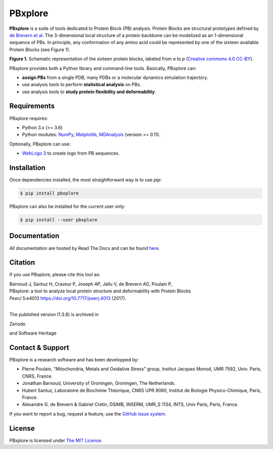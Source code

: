 PBxplore
========

.. image:: https://img.shields.io/badge/Python-3.6%203.8-brightgreen.svg
    :alt: Python version
    :target: https://pypi.python.org/pypi/pbxplore

.. image:: https://badge.fury.io/py/pbxplore.svg
    :alt: PyPI PBxplore version
    :target: https://pypi.python.org/pypi/pbxplore

.. image:: https://github.com/pierrepo/PBxplore/workflows/GitHub%20CI%20code/badge.svg
    :alt: GitHub Actions build status
    :target: https://github.com/pierrepo/PBxplore/actions?query=workflow%3A%22GitHub+CI+code%22

.. image:: https://github.com/pierrepo/PBxplore/workflows/GitHub%20CI%20doc/badge.svg
    :alt: GitHub Actions build documentation status
    :target: https://github.com/HubLot/PBxplore/actions?query=workflow%3A%22GitHub+CI+doc%22

.. image:: https://readthedocs.org/projects/pbxplore/badge/?version=latest
    :alt: PBxplore documentation
    :target: https://pbxplore.readthedocs.org/en/latest/

.. image:: https://zenodo.org/badge/DOI/10.5281/zenodo.598132.svg
   :alt: Zenodo badge
   :target: https://doi.org/10.5281/zenodo.598132


**PBxplore** is a suite of tools dedicated to Protein Block (PB) analysis.
Protein Blocks are structural prototypes defined by
`de Brevern et al <https://www.ncbi.nlm.nih.gov/pubmed/11025540>`_. The 3-dimensional local
structure of a protein backbone can be modelized as an 1-dimensional sequence of PBs.
In principle, any conformation of any amino acid could be represented by one of
the sixteen available Protein Blocks (see Figure 1).

.. image:: https://raw.githubusercontent.com/pierrepo/PBxplore/master/doc/source/img/PBs.jpg
    :alt: PBs

**Figure 1.** Schematic representation of the sixteen protein blocks,
labeled from *a* to *p* (`Creative commons 4.0 CC-BY <https://creativecommons.org/licenses/by/4.0/>`_).


PBxplore provides both a Python library and command-line tools. Basically, PBxplore can:

* **assign PBs** from a single PDB, many PDBs or a molecular dynamics simulation trajectory.
* use analysis tools to perform **statistical analysis** on PBs.
* use analysis tools to **study protein flexibility and deformability**.


Requirements
------------

PBxplore requires:

* Python 3.x (>= 3.6)
* Python modules: `NumPy <http://numpy.scipy.org/>`_, `Matplotlib <http://matplotlib.org/>`_, `MDAnalysis <https://code.google.com/p/mdanalysis/>`_ (version >= 0.11).

Optionally, PBxplore can use:

* `WebLogo 3 <http://weblogo.threeplusone.com/>`_ to create logo from PB sequences.


Installation
------------

Once dependencies installed, the most straightforward way is to use `pip`:

.. code-block:: bash

    $ pip install pbxplore


PBxplore can also be installed for the current user only:

.. code-block:: bash

    $ pip install --user pbxplore


Documentation
-------------

All documentation are hosted by Read The Docs and can be found `here <https://pbxplore.readthedocs.org/en/latest/>`_.


Citation
--------

If you use PBxplore, please cite this tool as:

| Barnoud J, Santuz H, Craveur P, Joseph AP, Jallu V, de Brevern AG, Poulain P,
| PBxplore: a tool to analyze local protein structure and deformability with Protein Blocks
| *PeerJ*  5:e4013 `<https://doi.org/10.7717/peerj.4013>`_ (2017).
|

The published version (1.3.8) is archived in 

Zenodo

.. image:: https://zenodo.org/badge/DOI/10.5281/zenodo.1016257.svg
   :alt: Zenodo badge
   :target: https://doi.org/10.5281/zenodo.1016257

and Software Heritage

.. image:: https://archive.softwareheritage.org/badge/swh:1:dir:4260527877ab457f65eb1299437cf022301a4788/
    :alt: Software Heritage badge
    :target: https://archive.softwareheritage.org/swh:1:dir:4260527877ab457f65eb1299437cf022301a4788;origin=https://github.com/pierrepo/PBxplore;visit=swh:1:snp:fb4066f408260c44decc7cac3624b56747a3de69;anchor=swh:1:rev:ba1290912cd65c86a01f70716e1d3133778bba75/


Contact & Support
-----------------

PBxplore is a research software and has been developped by:

* Pierre Poulain, "Mitochondria, Metals and Oxidative Stress" group, Institut Jacques Monod, UMR 7592, Univ. Paris, CNRS, France.
* Jonathan Barnoud, University of Groningen, Groningen, The Netherlands.
* Hubert Santuz, Laboratoire de Biochimie Théorique, CNRS UPR 9080, Institut de Biologie Physico-Chimique, Paris, France.
* Alexandre G. de Brevern & Gabriel Cretin, DSIMB, INSERM, UMR_S 1134, INTS, Univ Paris, Paris, France.

If you want to report a bug, request a feature,
use the `GitHub issue system <https://github.com/pierrepo/PBxplore/issues>`_.


License
-------

PBxplore is licensed under `The MIT License <https://github.com/pierrepo/PBxplore/blob/master/LICENSE>`_.

